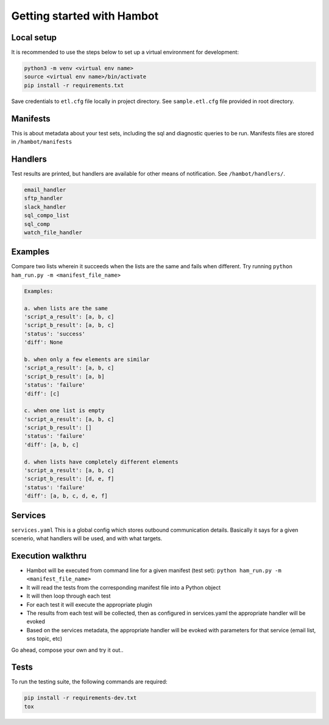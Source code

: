 ***************************
Getting started with Hambot
***************************

.. image:: https://img.shields.io/pypi/v/hambot.svg
   :target: https://pypi.python.org/pypi/hambot
   :alt: Pypi Version
.. image:: https://travis-ci.org/readthedocs/hambot.svg?branch=master
   :target: https://travis-ci.org/readthedocs/hambot
   :alt: Build Status
.. image:: https://readthedocs.org/projects/sphinx-rtd-theme/badge/?version=latest
  :target: http://sphinx-rtd-theme.readthedocs.io/en/latest/?badge=latest
  :alt: Documentation Status

.. image:: ./hambot.png
  :align:   center


Local setup
============

It is recommended to use the steps below to set up a virtual environment for development:

.. code-block:: console

  python3 -m venv <virtual env name>
  source <virtual env name>/bin/activate
  pip install -r requirements.txt

Save credentials to ``etl.cfg`` file locally in project directory. See ``sample.etl.cfg`` file provided in root directory.

Manifests
============
This is about metadata about your test sets, including the sql and diagnostic queries to be run. Manifests files are stored in
``/hambot/manifests``


Handlers
============
Test results are printed, but handlers are available for other means of notification. See ``/hambot/handlers/``.

.. code-block:: console

  email_handler
  sftp_handler
  slack_handler
  sql_compo_list
  sql_comp
  watch_file_handler


Examples
============

Compare two lists wherein it succeeds when the lists are the same and fails when different.
Try running ``python ham_run.py -m <manifest_file_name>``

.. code-block:: console

  Examples:

  a. when lists are the same
  'script_a_result': [a, b, c]
  'script_b_result': [a, b, c]
  'status': 'success'
  'diff': None

  b. when only a few elements are similar
  'script_a_result': [a, b, c]
  'script_b_result': [a, b]
  'status': 'failure'
  'diff': [c]

  c. when one list is empty
  'script_a_result': [a, b, c]
  'script_b_result': []
  'status': 'failure'
  'diff': [a, b, c]

  d. when lists have completely different elements
  'script_a_result': [a, b, c]
  'script_b_result': [d, e, f]
  'status': 'failure'
  'diff': [a, b, c, d, e, f]

Services
============
``services.yaml`` This is a global config which stores outbound communication details. Basically it says for a given scenerio, what handlers will be used, and with what targets.


Execution walkthru
===================

* Hambot will be executed from command line for a given manifest (test set): ``python ham_run.py -m <manifest_file_name>``
* It will read the tests from the corresponding manifest file into a Python object
* It will then loop through each test
* For each test it will execute the appropriate plugin
* The results from each test will be collected, then as configured in services.yaml the appropriate handler will be evoked
* Based on the services metadata, the appropriate handler will be evoked with parameters for that service (email list, sns topic, etc)


Go ahead, compose your own and try it out..

Tests
============
To run the testing suite, the following commands are required:

.. code-block:: console

  pip install -r requirements-dev.txt
  tox
